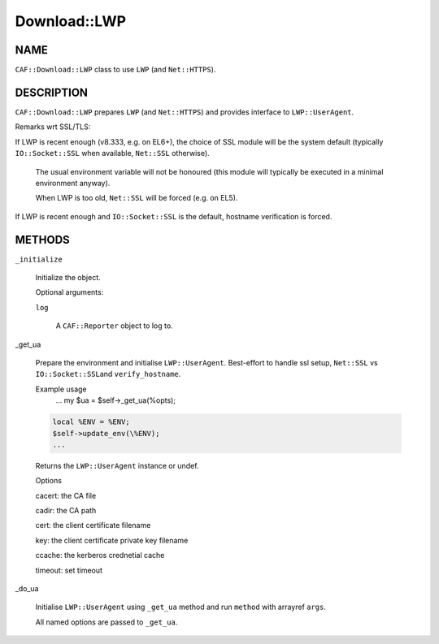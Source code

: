 
#############
Download::LWP
#############

.. highlight:: perl


****
NAME
****


\ ``CAF::Download::LWP``\  class to use \ ``LWP``\  (and \ ``Net::HTTPS``\ ).


***********
DESCRIPTION
***********


\ ``CAF::Download::LWP``\  prepares \ ``LWP``\  (and \ ``Net::HTTPS``\ ) and
provides interface to \ ``LWP::UserAgent``\ .

Remarks wrt SSL/TLS:


If LWP is recent enough (v8.333, e.g. on EL6+), the choice of SSL module will be the system default
(typically \ ``IO::Socket::SSL``\  when available, \ ``Net::SSL``\  otherwise).
 
 The usual environment variable will not be honoured
 (this module will typically be executed in a minimal environment anyway).
 
 When LWP is too old, \ ``Net::SSL``\  will be forced (e.g. on EL5).
 


If LWP is recent enough and \ ``IO::Socket::SSL``\  is the default, hostname verification is forced.




*******
METHODS
*******



\ ``_initialize``\ 
 
 Initialize the object.
 
 Optional arguments:
 
 
 \ ``log``\ 
  
  A \ ``CAF::Reporter``\  object to log to.
  
 
 


_get_ua
 
 Prepare the environment and initialise \ ``LWP::UserAgent``\ .
 Best-effort to handle ssl setup, \ ``Net::SSL``\  vs \ ``IO::Socket::SSL``\ 
 and \ ``verify_hostname``\ .
 
 Example usage
     ...
     my $ua = $self->_get_ua(%opts);
 
 
 .. code-block:: perl
 
      local %ENV = %ENV;
      $self->update_env(\%ENV);
      ...
 
 
 Returns the \ ``LWP::UserAgent``\  instance or undef.
 
 Options
 
 
 cacert: the CA file
 
 
 
 cadir: the CA path
 
 
 
 cert: the client certificate filename
 
 
 
 key: the client certificate private key filename
 
 
 
 ccache: the kerberos crednetial cache
 
 
 
 timeout: set timeout
 
 
 


_do_ua
 
 Initialise \ ``LWP::UserAgent``\  using \ ``_get_ua``\  method
 and run \ ``method``\  with arrayref \ ``args``\ .
 
 All named options are passed to \ ``_get_ua``\ .
 


